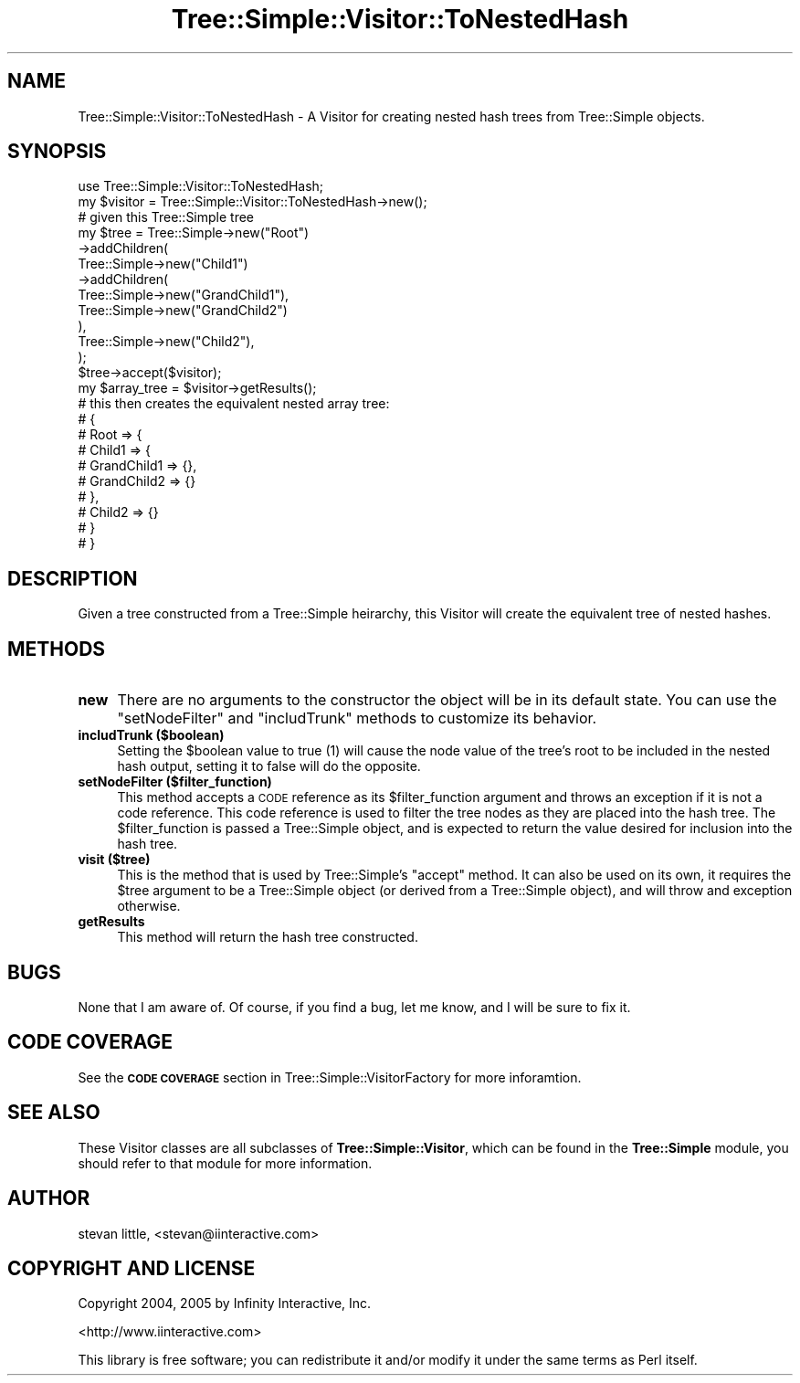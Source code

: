 .\" Automatically generated by Pod::Man 2.23 (Pod::Simple 3.14)
.\"
.\" Standard preamble:
.\" ========================================================================
.de Sp \" Vertical space (when we can't use .PP)
.if t .sp .5v
.if n .sp
..
.de Vb \" Begin verbatim text
.ft CW
.nf
.ne \\$1
..
.de Ve \" End verbatim text
.ft R
.fi
..
.\" Set up some character translations and predefined strings.  \*(-- will
.\" give an unbreakable dash, \*(PI will give pi, \*(L" will give a left
.\" double quote, and \*(R" will give a right double quote.  \*(C+ will
.\" give a nicer C++.  Capital omega is used to do unbreakable dashes and
.\" therefore won't be available.  \*(C` and \*(C' expand to `' in nroff,
.\" nothing in troff, for use with C<>.
.tr \(*W-
.ds C+ C\v'-.1v'\h'-1p'\s-2+\h'-1p'+\s0\v'.1v'\h'-1p'
.ie n \{\
.    ds -- \(*W-
.    ds PI pi
.    if (\n(.H=4u)&(1m=24u) .ds -- \(*W\h'-12u'\(*W\h'-12u'-\" diablo 10 pitch
.    if (\n(.H=4u)&(1m=20u) .ds -- \(*W\h'-12u'\(*W\h'-8u'-\"  diablo 12 pitch
.    ds L" ""
.    ds R" ""
.    ds C` ""
.    ds C' ""
'br\}
.el\{\
.    ds -- \|\(em\|
.    ds PI \(*p
.    ds L" ``
.    ds R" ''
'br\}
.\"
.\" Escape single quotes in literal strings from groff's Unicode transform.
.ie \n(.g .ds Aq \(aq
.el       .ds Aq '
.\"
.\" If the F register is turned on, we'll generate index entries on stderr for
.\" titles (.TH), headers (.SH), subsections (.SS), items (.Ip), and index
.\" entries marked with X<> in POD.  Of course, you'll have to process the
.\" output yourself in some meaningful fashion.
.ie \nF \{\
.    de IX
.    tm Index:\\$1\t\\n%\t"\\$2"
..
.    nr % 0
.    rr F
.\}
.el \{\
.    de IX
..
.\}
.\"
.\" Accent mark definitions (@(#)ms.acc 1.5 88/02/08 SMI; from UCB 4.2).
.\" Fear.  Run.  Save yourself.  No user-serviceable parts.
.    \" fudge factors for nroff and troff
.if n \{\
.    ds #H 0
.    ds #V .8m
.    ds #F .3m
.    ds #[ \f1
.    ds #] \fP
.\}
.if t \{\
.    ds #H ((1u-(\\\\n(.fu%2u))*.13m)
.    ds #V .6m
.    ds #F 0
.    ds #[ \&
.    ds #] \&
.\}
.    \" simple accents for nroff and troff
.if n \{\
.    ds ' \&
.    ds ` \&
.    ds ^ \&
.    ds , \&
.    ds ~ ~
.    ds /
.\}
.if t \{\
.    ds ' \\k:\h'-(\\n(.wu*8/10-\*(#H)'\'\h"|\\n:u"
.    ds ` \\k:\h'-(\\n(.wu*8/10-\*(#H)'\`\h'|\\n:u'
.    ds ^ \\k:\h'-(\\n(.wu*10/11-\*(#H)'^\h'|\\n:u'
.    ds , \\k:\h'-(\\n(.wu*8/10)',\h'|\\n:u'
.    ds ~ \\k:\h'-(\\n(.wu-\*(#H-.1m)'~\h'|\\n:u'
.    ds / \\k:\h'-(\\n(.wu*8/10-\*(#H)'\z\(sl\h'|\\n:u'
.\}
.    \" troff and (daisy-wheel) nroff accents
.ds : \\k:\h'-(\\n(.wu*8/10-\*(#H+.1m+\*(#F)'\v'-\*(#V'\z.\h'.2m+\*(#F'.\h'|\\n:u'\v'\*(#V'
.ds 8 \h'\*(#H'\(*b\h'-\*(#H'
.ds o \\k:\h'-(\\n(.wu+\w'\(de'u-\*(#H)/2u'\v'-.3n'\*(#[\z\(de\v'.3n'\h'|\\n:u'\*(#]
.ds d- \h'\*(#H'\(pd\h'-\w'~'u'\v'-.25m'\f2\(hy\fP\v'.25m'\h'-\*(#H'
.ds D- D\\k:\h'-\w'D'u'\v'-.11m'\z\(hy\v'.11m'\h'|\\n:u'
.ds th \*(#[\v'.3m'\s+1I\s-1\v'-.3m'\h'-(\w'I'u*2/3)'\s-1o\s+1\*(#]
.ds Th \*(#[\s+2I\s-2\h'-\w'I'u*3/5'\v'-.3m'o\v'.3m'\*(#]
.ds ae a\h'-(\w'a'u*4/10)'e
.ds Ae A\h'-(\w'A'u*4/10)'E
.    \" corrections for vroff
.if v .ds ~ \\k:\h'-(\\n(.wu*9/10-\*(#H)'\s-2\u~\d\s+2\h'|\\n:u'
.if v .ds ^ \\k:\h'-(\\n(.wu*10/11-\*(#H)'\v'-.4m'^\v'.4m'\h'|\\n:u'
.    \" for low resolution devices (crt and lpr)
.if \n(.H>23 .if \n(.V>19 \
\{\
.    ds : e
.    ds 8 ss
.    ds o a
.    ds d- d\h'-1'\(ga
.    ds D- D\h'-1'\(hy
.    ds th \o'bp'
.    ds Th \o'LP'
.    ds ae ae
.    ds Ae AE
.\}
.rm #[ #] #H #V #F C
.\" ========================================================================
.\"
.IX Title "Tree::Simple::Visitor::ToNestedHash 3"
.TH Tree::Simple::Visitor::ToNestedHash 3 "2005-07-13" "perl v5.12.1" "User Contributed Perl Documentation"
.\" For nroff, turn off justification.  Always turn off hyphenation; it makes
.\" way too many mistakes in technical documents.
.if n .ad l
.nh
.SH "NAME"
Tree::Simple::Visitor::ToNestedHash \- A Visitor for creating nested hash trees from Tree::Simple objects.
.SH "SYNOPSIS"
.IX Header "SYNOPSIS"
.Vb 1
\&  use Tree::Simple::Visitor::ToNestedHash;
\&
\&  my $visitor = Tree::Simple::Visitor::ToNestedHash\->new();
\&
\&  # given this Tree::Simple tree
\&  my $tree = Tree::Simple\->new("Root")
\&                \->addChildren(
\&                    Tree::Simple\->new("Child1")
\&                        \->addChildren(
\&                            Tree::Simple\->new("GrandChild1"),                
\&                            Tree::Simple\->new("GrandChild2")
\&                        ),
\&                    Tree::Simple\->new("Child2"),
\&                );  
\&
\&  $tree\->accept($visitor);
\&
\&  my $array_tree = $visitor\->getResults();
\&  
\&  # this then creates the equivalent nested array tree:
\&  # {
\&  # Root => {  
\&  #         Child1 => {
\&  #                 GrandChild1 => {},
\&  #                 GrandChild2 => {}
\&  #                 },
\&  #         Child2 => {}
\&  #         }
\&  # }
.Ve
.SH "DESCRIPTION"
.IX Header "DESCRIPTION"
Given a tree constructed from a Tree::Simple heirarchy, this Visitor will create the equivalent tree of nested hashes.
.SH "METHODS"
.IX Header "METHODS"
.IP "\fBnew\fR" 4
.IX Item "new"
There are no arguments to the constructor the object will be in its default state. You can use the \f(CW\*(C`setNodeFilter\*(C'\fR and \f(CW\*(C`includTrunk\*(C'\fR methods to customize its behavior.
.IP "\fBincludTrunk ($boolean)\fR" 4
.IX Item "includTrunk ($boolean)"
Setting the \f(CW$boolean\fR value to true (\f(CW1\fR) will cause the node value of the tree's root to be included in the nested hash output, setting it to false will do the opposite.
.IP "\fBsetNodeFilter ($filter_function)\fR" 4
.IX Item "setNodeFilter ($filter_function)"
This method accepts a \s-1CODE\s0 reference as its \f(CW$filter_function\fR argument and throws an exception if it is not a code reference. This code reference is used to filter the tree nodes as they are placed into the hash tree. The \f(CW$filter_function\fR is passed a Tree::Simple object, and is expected to return the value desired for inclusion into the hash tree.
.IP "\fBvisit ($tree)\fR" 4
.IX Item "visit ($tree)"
This is the method that is used by Tree::Simple's \f(CW\*(C`accept\*(C'\fR method. It can also be used on its own, it requires the \f(CW$tree\fR argument to be a Tree::Simple object (or derived from a Tree::Simple object), and will throw and exception otherwise.
.IP "\fBgetResults\fR" 4
.IX Item "getResults"
This method will return the hash tree constructed.
.SH "BUGS"
.IX Header "BUGS"
None that I am aware of. Of course, if you find a bug, let me know, and I will be sure to fix it.
.SH "CODE COVERAGE"
.IX Header "CODE COVERAGE"
See the \fB\s-1CODE\s0 \s-1COVERAGE\s0\fR section in Tree::Simple::VisitorFactory for more inforamtion.
.SH "SEE ALSO"
.IX Header "SEE ALSO"
These Visitor classes are all subclasses of \fBTree::Simple::Visitor\fR, which can be found in the \fBTree::Simple\fR module, you should refer to that module for more information.
.SH "AUTHOR"
.IX Header "AUTHOR"
stevan little, <stevan@iinteractive.com>
.SH "COPYRIGHT AND LICENSE"
.IX Header "COPYRIGHT AND LICENSE"
Copyright 2004, 2005 by Infinity Interactive, Inc.
.PP
<http://www.iinteractive.com>
.PP
This library is free software; you can redistribute it and/or modify
it under the same terms as Perl itself.

